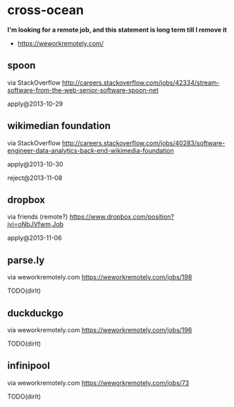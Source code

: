 * cross-ocean
*I'm looking for a remote job, and this statement is long term till I remove it*
   - https://weworkremotely.com/

** spoon
via StackOverflow http://careers.stackoverflow.com/jobs/42334/stream-software-from-the-web-senior-software-spoon-net

apply@2013-10-29

** wikimedian foundation
via StackOverflow http://careers.stackoverflow.com/jobs/40283/software-engineer-data-analytics-back-end-wikimedia-foundation

apply@2013-10-30

reject@2013-11-08

** dropbox
via friends (remote?) https://www.dropbox.com/position?jvi=oNbJVfwm,Job

apply@2013-11-06

** parse.ly
via weworkremotely.com https://weworkremotely.com/jobs/198

TODO(dirlt)

** duckduckgo
via weworkremotely.com https://weworkremotely.com/jobs/196

TODO(dirlt)

** infinipool
via weworkremotely.com https://weworkremotely.com/jobs/73

TODO(dirlt)

